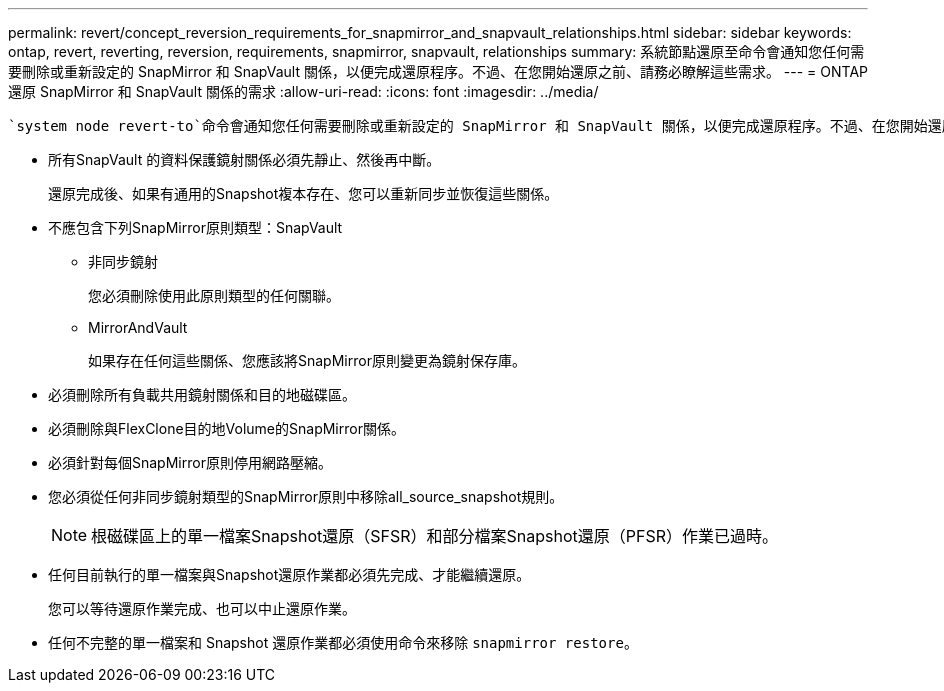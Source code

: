 ---
permalink: revert/concept_reversion_requirements_for_snapmirror_and_snapvault_relationships.html 
sidebar: sidebar 
keywords: ontap, revert, reverting, reversion, requirements, snapmirror, snapvault, relationships 
summary: 系統節點還原至命令會通知您任何需要刪除或重新設定的 SnapMirror 和 SnapVault 關係，以便完成還原程序。不過、在您開始還原之前、請務必瞭解這些需求。 
---
= ONTAP 還原 SnapMirror 和 SnapVault 關係的需求
:allow-uri-read: 
:icons: font
:imagesdir: ../media/


[role="lead"]
 `system node revert-to`命令會通知您任何需要刪除或重新設定的 SnapMirror 和 SnapVault 關係，以便完成還原程序。不過、在您開始還原之前、請務必瞭解這些需求。

* 所有SnapVault 的資料保護鏡射關係必須先靜止、然後再中斷。
+
還原完成後、如果有通用的Snapshot複本存在、您可以重新同步並恢復這些關係。

* 不應包含下列SnapMirror原則類型：SnapVault
+
** 非同步鏡射
+
您必須刪除使用此原則類型的任何關聯。

** MirrorAndVault
+
如果存在任何這些關係、您應該將SnapMirror原則變更為鏡射保存庫。



* 必須刪除所有負載共用鏡射關係和目的地磁碟區。
* 必須刪除與FlexClone目的地Volume的SnapMirror關係。
* 必須針對每個SnapMirror原則停用網路壓縮。
* 您必須從任何非同步鏡射類型的SnapMirror原則中移除all_source_snapshot規則。
+

NOTE: 根磁碟區上的單一檔案Snapshot還原（SFSR）和部分檔案Snapshot還原（PFSR）作業已過時。

* 任何目前執行的單一檔案與Snapshot還原作業都必須先完成、才能繼續還原。
+
您可以等待還原作業完成、也可以中止還原作業。

* 任何不完整的單一檔案和 Snapshot 還原作業都必須使用命令來移除 `snapmirror restore`。


